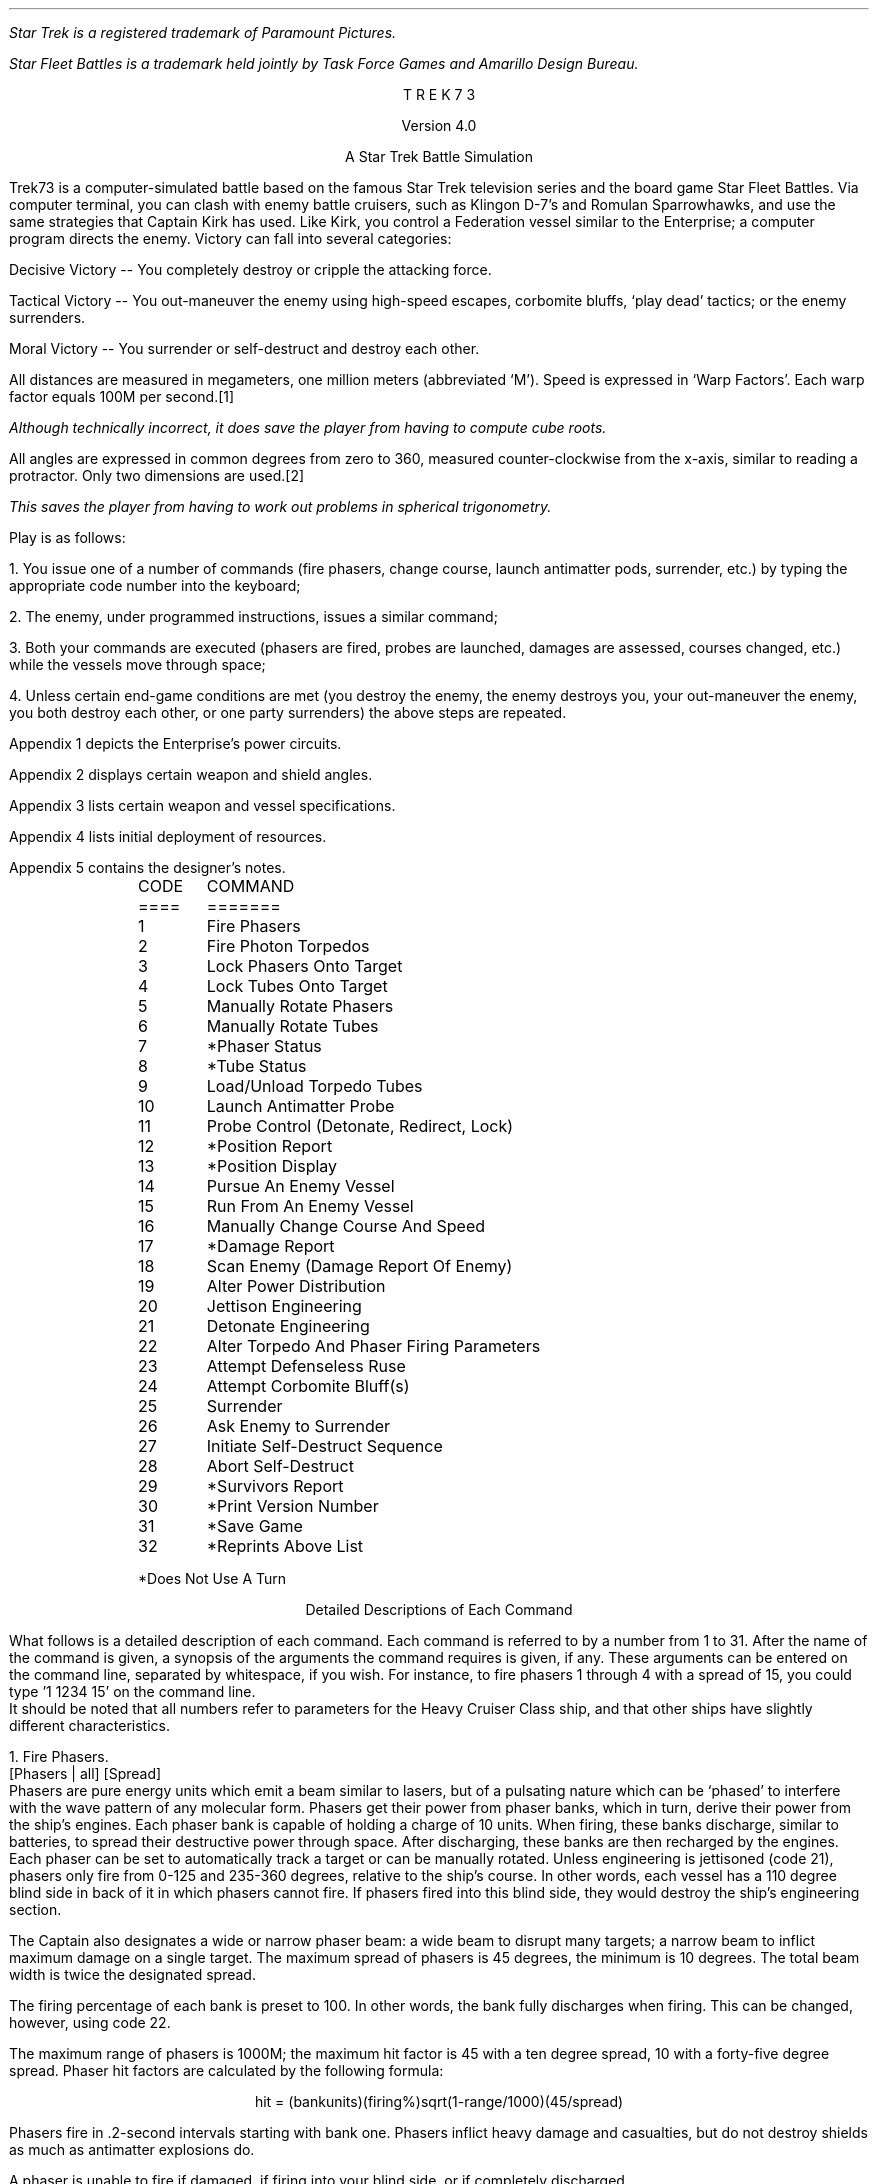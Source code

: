 .ND
.ds CF - % -
.ds CH 
.nr PO 0.5i
.nr LL 6.5i
.nr PD 0
.ND
.ds CF - % -
.ds LH STAR
.ds CH 
.ds RH TREK
.nr PO 0.5i
.nr LL 6.5i
.nr PD 0
.na
.LP
.FS (R)
Star Trek is a registered trademark of Paramount Pictures.
.FE
.FS (TM)
Star Fleet Battles is a trademark held jointly by Task Force Games
and Amarillo Design Bureau.
.FE
.ce 3
T R E K   7 3
.sp
Version 4.0
.sp
A Star Trek Battle Simulation
.sp
.PP
Trek73 is a computer-simulated battle based on the famous
Star Trek television series and
the board game Star Fleet Battles.
Via computer terminal, you can clash with enemy
battle cruisers, such as Klingon D-7's and Romulan Sparrowhawks,
and use the same strategies
that Captain Kirk has used.
Like Kirk, you control a Federation vessel similar to the
Enterprise; a computer program directs the enemy.
Victory can fall into several categories:
.sp
.PP
Decisive Victory -- You completely destroy or cripple the
attacking force.
.sp
.PP
Tactical Victory -- You out-maneuver the enemy using
high-speed escapes, corbomite bluffs, `play dead' tactics;
or the enemy surrenders.
.sp
.PP
Moral Victory -- You surrender or self-destruct and destroy
each other.
.sp
.PP
All distances are measured in megameters, one million meters
(abbreviated `M').
Speed is expressed in `Warp Factors'.
Each warp factor equals 100M per second.\**
.FS
Although technically incorrect, it does save the player from
having to compute cube roots.
.FE
All angles are expressed in common degrees from zero to
360, measured counter-clockwise from the x-axis, similar to
reading a protractor.
Only two dimensions are used.\**
.FS
This saves the player from having to work out problems in
spherical trigonometry.
.FE
.sp
.PP
Play is as follows:
.sp
.PP
1.  You issue one of a number of commands (fire phasers, change
course, launch antimatter pods, surrender, etc.) by typing
the appropriate code number into the keyboard;
.sp
.PP
2.  The enemy, under programmed instructions, issues a
similar command;
.sp
.PP
3.  Both your commands are executed (phasers are fired,
probes are launched, damages are assessed, courses changed,
etc.) while the vessels move through space;
.sp
.PP
4.  Unless certain end-game conditions are met (you destroy
the enemy, the enemy destroys you, your out-maneuver the
enemy, you both destroy each other, or one party surrenders)
the above steps are repeated.
.sp
.PP
Appendix 1 depicts the Enterprise's power circuits.
.sp
.PP
Appendix 2 displays certain weapon and shield angles.
.sp
.PP
Appendix 3 lists certain weapon and vessel specifications.
.sp
.PP
Appendix 4 lists initial deployment of resources.
.sp
.PP
Appendix 5 contains the designer's notes.
.sp 2
.LP
.in 1i
.ta .5i
.nf
CODE	     COMMAND
====	     =======
.sp
1	     Fire Phasers
2	     Fire Photon Torpedos
3	     Lock Phasers Onto Target
4	     Lock Tubes Onto Target
5	     Manually Rotate Phasers
6 	     Manually Rotate Tubes
7	     *Phaser Status
8	     *Tube Status
9	     Load/Unload Torpedo Tubes
10	     Launch Antimatter Probe
.sp
11	     Probe Control (Detonate, Redirect, Lock)
12	     *Position Report
13	     *Position Display
14	     Pursue An Enemy Vessel
15	     Run From An Enemy Vessel
16	     Manually Change Course And Speed
17	     *Damage Report
18	     Scan Enemy (Damage Report Of Enemy)
19	     Alter Power Distribution
20	     Jettison Engineering
.sp
21	     Detonate Engineering
22	     Alter Torpedo And Phaser Firing Parameters
23	     Attempt Defenseless Ruse
24	     Attempt Corbomite Bluff(s)
25	     Surrender
26	     Ask Enemy to Surrender
27	     Initiate Self-Destruct Sequence
28	     Abort Self-Destruct
29	     *Survivors Report
30	     *Print Version Number
.sp
31	     *Save Game
32	     *Reprints Above List
.sp
*Does Not Use A Turn
.in 0
.fi
.bp
.ce
Detailed Descriptions of Each Command
.sp
.PP
What follows is a detailed description of each command.
Each command is referred to by a number from 1 to 31.
After the name of the command is given, a synopsis of the
arguments the command requires is given, if any.
These arguments can be entered on the command line, separated
by whitespace, if you wish.
For instance, to fire phasers 1 through 4 with a spread of 15,
you could type '1 1234 15' on the command line.
.PP
It should be noted that all numbers refer to parameters for
the Heavy Cruiser Class ship, and that other ships have
slightly different characteristics.
.sp
.LP
1.  Fire Phasers.
.PP
[Phasers | all] [Spread]
.PP
Phasers are pure energy units which emit
a beam similar to lasers, but of a pulsating nature which
can be `phased' to interfere with the wave pattern of any
molecular form.
Phasers get their power from phaser banks, which in turn,
derive their power from the ship's engines.
Each phaser bank is capable of holding a charge of 10 units.
When firing, these banks discharge, similar to batteries, to
spread their destructive power through space.
After discharging, these banks are then recharged by the
engines.
Each phaser can be set to automatically track a target or
can be manually rotated.
Unless engineering is jettisoned (code 21), phasers only
fire from 0-125 and 235-360 degrees, relative to the ship's
course.
In other words, each vessel has a 110 degree blind side in
back of it in which phasers cannot fire.
If phasers fired into this blind side, they would destroy
the ship's engineering section.
.sp
.PP
The Captain also designates a wide or narrow phaser beam: a
wide beam to disrupt many targets; a narrow beam to inflict
maximum damage on a single target.
The maximum spread of phasers is 45 degrees, the minimum is
10 degrees.
The total beam width is twice the designated spread.
.sp
.PP
The firing percentage of each bank is preset to 100.
In other words, the bank fully discharges when firing.
This can be changed, however, using code 22.
.sp
.PP
The maximum range of phasers is 1000M; the maximum hit
factor is 45 with a ten degree spread, 10 with a forty-five
degree spread.
Phaser hit factors are calculated by the following formula:
.sp
.ce
hit = (bankunits)(firing%)sqrt(1-range/1000)(45/spread)
.sp
.PP
Phasers fire in .2-second intervals starting with bank one.
Phasers inflict heavy damage and casualties, but do not
destroy shields as much as antimatter explosions do.
.sp
.PP
A phaser is unable to fire if damaged, if firing into your
blind side, or if completely discharged.
.sp
.LP
2.  Fire Photon Torpedos.
.PP
[Tubes | all]
.PP
The Enterprise is equipped with six torpedo tubes, which, as
phasers, can be set to automatically track a target or be
manually rotated.
Unless engineering is jettisoned, tubes only fire from
0-135 and 225-360 degrees.
Each tube fires all its antimatter pods, which are
held suspended in a magnetic force field.
Photon torpedos can be fired directly at an enemy, laid out
as a mine field, or scattered in an attacker's path as
depth charges.
.sp
.PP
Tubes must be loaded (code 9) prior to firing.
Normally, torpedos are launched at warp 12 in .2-second
intervals, beginning with tube one.
Photon torpedos have a proximity fuse of 200M.
All of these values can be changed by using code 22.
.sp
.PP
Torpedos must be launched with care since the antimatter
pods which are fired can never be recovered.
It is suggested that you not fire more than four torpedos at
any one time, since a certain number of them do miss, or are
destroyed by the enemy firing phasers at them.
It is also suggested that you fire them at distant targets,
beyond 1100M, to avoid the explosion radius of your own
weapons.
Hit factors resulting from antimatter explosions are
calculated as follows:
.sp
.ce
hit = 5(#podscontained)sqrt(1-range/(50(#podscontained)))
.sp
.PP
The maximum hit factor of an antimatter device is five times
the number of pods contained (in the case of torpedos, 50);
its explosion radius is 50 time the number of pods
contained (in the case of torpedos, 500).
Antimatter explosions heavily weaken shields but do not
damage equipment as much as phasers do.
This formula also applies to vessels, engineering sections,
and antimatter probe explosions.
.sp
.PP
A photon torpedo's proximity fuse will not be activated by a
cloaked ship.
.sp
.PP
Tubes are unable to fire if damaged, if firing into your
blind side, or if unloaded.
.sp
.LP
3.  Lock Phasers.
.PP
[Phasers | all] [Target Name]
.PP
Phasers locked on an enemy vessel will automatically aim
towards it.
Although phasers may track a vessel which is in the firing
blind side, they will not fire unless engineering is
jettisoned.
To fire at vessels in the blind spot, simply change course
at least 55 degrees.
Once a phaser is locked, it is not disengaged until the
target is destroyed (in which case it is then rotated to
zero degrees relative), relocked, manually overridden, or
damaged.
.sp
.PP
Phasers can not be locked onto cloaked enemy ships.
Phasers that were previously locked onto a non-cloaked ship
will track the enemy's last known course and speed when
that ship cloaks.
.sp
.LP
4.  Lock Tubes.
.PP
[Tubes | all] [Target Name]
.PP
Tubes lock and unlock in the same manner that phasers do.
.sp
.LP
5.  Manually Rotate Phasers.
.PP
[Phasers | all] [Bearing]
.PP
Manually rotating phasers disengages any previous locks and
positions them as directed, relative to your course.
For example, if your course is 30, and phasers are rotated
45 degrees, they will hit a target bearing 75 degrees.
Rotating phasers into you blind side is permissible,
however, they will not fire.
.sp
.LP
6.  Manually Rotate Tubes.
.PP
[Tubes | all] [Bearing]
.PP
Manually rotating tubes is similar to rotating phasers.
.sp
.LP
7.  Phaser Status.
.PP
Phaser status reports the control (locks and damages),
deployment, levels, firing percentages (normally 100),
and charge/discharge rates (normally +10) of all phasers.
This command does not use a turn.
Cf. Command 22.
.sp
.LP
8.  Tube Status.
.PP
Tube status reports the control, deployment, tube levels,
launch speeds (normally 12), proximity delays (normally
200), and time delays (normally 10) of all tubes.
This command does not use a turn.
Cf. Command 22.
.sp
.LP
9.  Load/Unload Tubes.
.PP
[l | u] [Tubes | all]
.PP
Each specified tube will be automatically loaded with 10 units or
whatever remains in the engines, whichever is less.
Tubes can also be unloaded if the need arises.
.sp
.LP
10.  Launch Antimatter Probe.
.PP
[Pods] [Time] [Proximity] [Target | [<CR> Course]]
.PP
Probes are slow-moving devices equipped with internal
guidance systems which allow them to chase an enemy vessel.
Probes consist of at least ten antimatter pods which are
launched from an undamaged probe launcher at warp three.
As with torpedos, probes are set with time and proximity
fuses, and use the same hit factor formula as do torpedos.
.sp
.LP
11.  Probe Control.
.PP
[y | [n [Probe] [y | [n [Target | [<CR> Course]]]]]]
.PP
Probe control allows you to detonate or redirect probes
which may have missed.
.sp
.LP
12.  Position Report.
.PP
Position reports are vital since valuable information on
courses, bearings and ranges are given to aid the formation
of good strategy.
.PP
Each ship is listed along with its current speed, course,
and bearing.
Also listed is your relative bearing to that ship.
A relative bearing of 0 means you are pointed directly at
the ship, whereas a relative bearing of 180 means you are
pointed directly away from the ship.
Next is the reverse relative bearing, which gives the relative
bearing of you with respect to the ship listed.
.PP
Cloaked ships show up with an asterisk (*) before the name,
and the information displayed is the last available information
on those ships.
If no position report has been performed prior to the enemy ship
engages a cloaking device, no information will be available on 
that ship.
This command does not use a turn.
.sp
.LP
13.  Position Display.
.PP
[Radius of scan]
.PP
Position displays, similar to radar scans, show objects
which surround your vessel.
The Enterprise is indicated by a `+', jettisoned engineering
sections by a `#', probes by a `*', torpedos by a `:', and
enemy vessels by the first letter of their names.
Enemy vessels that are cloaked appear as lower case letters.
This command does not use a turn.
.sp
.LP
14.  Pursue An Enemy Vessel.
.PP
[Target Name] [Warp Factor]
.PP
This order instructs the ship's navigation to face an enemy
vessel whenever possible.
Obviously it is impossible to pursue a cloaked vessel.
.sp
.LP
15.  Run From An Enemy Vessel.
.PP
[Target Name] [Warp Factor]
.PP
This order, just the opposite of order #14, instructs the
navigation to keep the stern of the Enterprise towards an
enemy vessel whenever possible.
Running from a cloaked vessel is not very useful.
.sp
.LP
16.  Manually Change Course and Speed.
.PP
[Course] [Warp Factor]
.PP
This order instructs navigation to maintain a fixed course
and speed.
The following information applies to the above three orders:
.sp
.PP
Your maximum rotation rate when turning is:
.ce
degrees per sec = 5 * (11 - current warp speed)
.sp
.PP
Accordingly, you can turn 55 degrees at warp one, 50 at
warp two, and so on down to 10 degrees at warp nine.
In other words, the faster you travel, the less
maneuverable you are.
You are also less maneuverable if your warp drive is damaged
or destroyed.
Your maximum speed is warp nine,
the enemy's is warp eleven.
.sp
.LP
17.  Damage Report.
.PP
This report informs you of the status of your ship.
A destroyed computer make commands 3 (lock
phasers), 4 (lock torpedos), 14 (pursue), 15 (run), 27
(initiate self-destruct), and 28 (abort self-destruct)
impossible to execute.
You will be required to manually rotate phasers and
torpedos, and manually change course and speed.
Destroyed sensors makes commands 13 (position display) and
18 (scan) impossible.
A destroyed probe launcher prevents you from
launching probes (command 10).
A destroyed warp drive slows your maximum speed to warp 0.99 and
severely limits your maneuverability.
See order 20 about jettisoned engineering section.
When your crew of 450 dies, your vessel is as good as dead.
There are 350 men aboard each enemy vessel.
.sp
.PP
All of the above systems can be partially damaged.
A damaged warp drive (common) lowers your maximum speed
and maneuverability.
A damaged probe launcher (sometimes) may refuse to launch.
Damaged sensors (rare) may not be able to return position
displays or be able to scan an enemy.
A damaged computer (very rare) will sometimes refuse to lock onto
targets, and in addition, when damaged, may lose some of the
locks held by the weapons or by the helm.
.sp
.PP
Shield percentage is calculated by its energy drain times
its operating efficiency.
Efficiency starts at 100 and declines with each hit.
No damages of any kind are incurred when a shield absorbs
its first hit, no matter how great the hit.
Shield one is 1.5 times as strong as the other three shields.
.sp
.PP
`Efficiency' indicates the number of energy units being
burned per warp factor per second.
This number is initially one (.75 for enemy) and increases
per hit.
.sp
.PP
`Regeneration' indicates the number of energy units being
gained per second.
Initially set at 10, this number decreases per hit.
.sp
.PP
`Fuel capacity' indicates the number of matter-antimatter
pods a vessel has aboard.
This number rapidly decreases with each torpedo or probe
fired.
.sp
.PP
`Fuel' indicates the number of matter-antimatter pods which
are filled with energy.
This number rapidly decreases when maintaining high warp
speeds or firing phasers.
.sp
.LP
18.  Scan Enemy (Damage Report of Enemy).
.PP
[Ship Name | Probe id | #Ship Name]
.PP
This command gives a damage report of an enemy ship in
the same format as command 17.
You cannot scan an enemy who is cloaked.
.PP
By giving the id number of a probe, information about it can
be gathered.
The same information can be gathered about a ship's jettisoned
engineering by prepending a '#' before the ship's name.
.sp
.LP
19.  Alter Power Distribution.
.PP
[Shld 1 drain [* | ... Sh 4]] [Phsr 1 drain [* | ... Ph 4]]
.PP
The synopsis of this command can be confusing.
The first set of numbers gives the drains for each shield.
All four shield drains can be specified, but
if a star is used immediately after a shield drain
(eg, 19 0.5 1*),
then the remaining shields will all be given a drain equal to the
number preceding the '*'.
(Thus, in the above example, shield 1's drain is 0.5, whereas
shields 2, 3, and 4 have a drain of 1).
The same applies to the phaser drains.
.sp
.PP
The power circuits of all vessels are illustrated in
Appendix 2.
Dilithium crystals produce energy much like generators.
This power is then used to maintain warp speeds, recharge
antimatter pods in the engine reserve, recharge phaser
banks, or maintain shield power.
Your initial regeneration is ten, however, the shields normally
drain four units and the engines require one unit per each
warp-second.
.sp
.PP
Shields can be thought of as electromagnets.
The more energy put into them, the stronger their force field
becomes.
Therefore, a shield's overall percentage is calculated by
the following formula:
.sp
.ce
shield percentage = (energy in)(effective %)
.sp
.PP
Notice that dropping power to a shield has the same effect
as having it hit.
Notice also that if your regeneration drops below four,
you may have to discharge your phaser banks if you wish to maintain
full shield power.
.sp
.PP
Phaser banks, similar to batteries, not only discharge (when
firing), but also recharge.
Initially, they are set to recharge fully in one second
(+10) so that you can continually use them.
However, they can discharge fully (-10) in one second to
provide extra power to shields, warp engines, or engine
reserve.
.sp
.PP
Under most conditions, you need not concern yourself with
power distribution unless some special need arises.
Distribution, for the most part, is automatic.
Regeneration is calculated first; that power is placed in
reserve, along with any discharged phaser units.
Shield drain is calculated next, then the cloaking device,
then phaser and engine drains.
.sp
.PP
Be concerned with wasting power by indiscriminately firing
phasers and torpedos, maintaining speeds over warp three, or
dumping scores of units onto antimatter probes.
Huge power losses cannot be made up in battle.
.sp
.LP
20.  Jettison Engineering.
.PP
Although this order was never executed in the television
series, it is quite possible.
Jettisoning engineering has serious consequences, but it may
be your only course of action.
.sp
.PP
One would jettison engineering if being pursed by vessels,
probes or torpedos, or as a suicidal gesture.
.sp
.PP
The following things happen when engineering is jettisoned:
You lose all your fuel and reserve capacity;
you lose your regeneration;
you lose your warp drive;
your lose your probe launcher;
you lose your shields until you designate phasers to discharge;
the engineering section itself decelerates to a stop;
a ten second time delay on it is set (hopefully,
when it does explode, you are far from its effects);
you lose your cloaking device;
your phasers and torpedos are now free to fire in any direction.
.sp
.LP
21.  Detonate Engineering.
.PP
[nothing | [y | n]]
.PP
This order, issued after the previous one, manually detonates
your engineering section.
It may also be issued without the previous order, in
which case you will be asked to confirm your (suicidal) order.
.sp
.LP
22.  Alter Torpedo And Phaser Firing Parameters.
.PP
[[y [Launch Speed] [Time Delay] [Proximity Fuse]] | n]
[[y [Firing Percentage]] | n]
.PP
This option allows you to change the launch speeds, time and
proximity delays of your torpedos.
At the beginning of play, torpedos are launched at warp
twelve, have ten second time fuses, and 200M proximity
fuses.
Any vessel or engineering section which comes within the
proximity range will cause the torpedo to explode.
.sp
.PP
Phaser firing percentages can also be altered.
A phaser bank need not fire its full charge.
.sp
.LP
23.  Defenseless Ruse.
.PP
[e | p]
.PP
Another name for this tactic is `playing dead'.
When issued, your shields are dropped to zero, and power is
diverted to your engines or phaser banks.
Hopefully, the enemy will believe you dead and come too
close or break off their attack.
You should then be able to fire or run in the opposite
direction.
.sp
.LP
24.  Attempt Corbomite Bluff(s).
.PP
There were two corbomite bluffs in the television series;
one was against an alien operating a huge space vessel the
other was against Romulan attackers.
Both have been incorporated into this game.
Whichever bluff issued is selected randomly.
.sp
.LP
25.  Surrender.
.PP
This order sends a message to the enemy, saying that you
wish to surrender.
The enemy will then decide whether or not take you alive.
You will have difficulty surrendering to Romulans, who have
never accepted one.
.sp
.LP
26.  Ask Enemy To Surrender.
.PP
This order ends a message to the enemy demanding that they
surrender.
Please bear in mind that Romulans and Orions are the most suicidal.
.sp
.LP
27.  Initiate Self-Destruct.
.PP
This order activates a twenty-second self-destruct sequence.
Because final destruct does not occur until ten turns after
initialization, it is best to start it early, if at all.
When you do explode, hopefully the force of your explosion will
also destroy your attackers.
.sp
.LP
28.  Abort Self-Destruct.
.PP
This order, issued after the previous one, halts the
destruct sequence.
Self-destruct cannot be aborted within five seconds to
detonation.
.sp
.LP
29.  Survivors Report.
.PP
This order prints out the number of survivors on board all the ships.
This order does not use a turn.
Cloaked ships are reported as having `???' survivors.
.sp
.LP
30.  Print version number
.PP
This command, which does not use a turn, prints the current version
of TREK73.
.sp
.LP
31.  Save game
.PP
This command saves the current game into a file.
It can be restarted later by using the command line option `-R'.
.sp
.LP
32.  Reprint Above List.
.PP
This command, which does not use a turn, lists code numbers
and associated descriptions of each.
.sp
.LP
33 And Up.
.PP
Future options, currently being designed in Trek74, will
include Dr. Daystrom's paranoid, M5 multi-tronics computer
which will take over while you relax; or battle someone else
who is on another terminal; or battle in teams; or have a
free-for-all against nine other players.
.sp
.bp
.ce
Options
.sp
.PP
In TREK73, all the names of crewmembers are taken from the
Star Trek series.
Through the use of options, the names, as well as other
aspects of the game, can be changed to whatever you want.
.sp
.PP
To use the options, you must add the variable TREK73OPTS to
your environment.
A sample would be (using the C-shell):
.br
.sp
setenv TREK73OPTS 'name=Jerk, ship=Boobyprize, terse'
.sp
.PP
The option string is a list of comma-separated options.
Options are designated as either boolean or string options.
Boolean options are turned on by typing their name and turned
off by prepending 'no' to them.
String options are set equal to the string which follows the "=".
.sp
.PP
There follows a list of all the options, what type it is,
and an explanation of what they mean.
The default for the option is in square brackets following
the option.
.sp
.LP
terse BOOLEAN [noterse]
.XP
This option, when set, turns off the information regarding the
ship's purpose in the area.
It thus reduces the amount of drek on the screen.
If you are on a slow terminal, this is a nice option to have set.
.sp
.LP
shipname STRING [Enterprise]
.XP
This option names your ship.
.sp
.LP
name STRING
.XP
This option names the captain of the ship.
If this option is not set, then the program will ask for a name.
The captain is the one who must make all the decisions of strategy
and tactics for the ship.
.sp
.LP
sex STRING
.XP
This option gives the captain a gender.
If this option is not set, the program will ask for it's value.
If you respond with something that starts with other than "m" or "f",
beware!
.sp
.LP
science STRING [Spock]
.XP
This option names the science officer, who is responsible
for checking the parameters of the captain's commands.
It is also this officer's duty to report damage to the ship
as well as scan for enemy damage.
.sp
.LP
engineer STRING [Scott]
.XP
This option names the chief engineer of the ship.
It is this officer's duty to report on the status of the ship,
especially its energy supply and distribution of the same.
The officer also controls the launching of anti-matter probes.
.sp
.LP
helmsman STRING [Sulu]
.XP
This option names the ship's helmsman.
This officer's duty is to control the speed of the ship
and also controls the firing of the ship's weapons.
.sp
.LP
nav STRING [Chekov]
.XP
This option names the ship's navigator, who is responsible
for the navigation of the ship.
This officer makes changes to the ship's course as directed
by the captain.
This officer also controls any anti-matter probes after they
have been launched.
.sp
.LP
com STRING [Uhura]
.XP
This option names the ship's communications officer.
It is the duty of this officer to handle all communications between
the ship and the rest of the universe.
.sp
.LP
enemy STRING [random]
.XP
If this option is set, it tells the program which race you wish
to fight.
The available races are:
Klingon, Romulan, Kzinti, Gorn, Orion, Hydran, Lyran, or Tholian.
If the option is not set, the race you will fight is chosen at random.
.sp
.LP
foename STRING [random]
.XP
If this option is set, it specifies the name of the commander
of the enemy ship(s).
If this option is not specified, the name is chosen at random.
.sp
.LP
class STRING [CA]
.XP
This option specifies the kind of ship you are commanding.
Allowable classes are: DN, CA, CL, and DD, standing for
dreadnought, heavy cruiser, light cruiser, and destroyer.
In general, the larger the ship, the more weapons and stronger
shields you have, at the cost of less speed and maneuverability.
.sp
.LP
foeclass STRING [CA]
.XP
This option specifies the kind of ship that you are fighting.
The different classes are explained above.
.sp
.LP
silly BOOLEAN [nosilly]
.XP
If this option is set, an additional race is added to the list of
possible races to fight.
This race is the Monty Pythons.
Note that if you wish to always fight the Monty Python's, you merely
have to set the enemy option above.
.sp
.LP
time STRING [30]
.XP
Time is used to specify the time between commands.
The longer this value, the more time may be used in issuing a command.
.sp
.LP
teletype BOOLEAN [noteletype]
.XP
The teletype option causes some of the output to come out as it did
in the original teletype version.
.sp
.LP
savefile STRING [$HOME/trek73.save]
.XP
The savefile option specifies where the data image is to be stored
if the game is saved during play.
``~'' is not expanded, so the path should be
explicit and fully expanded.
.sp 3
.ce
Command Line Options
.sp
.PP
In all cases, the arguments you place on the command line will supersede
options in the environment.
.sp
.PP
The following is a description of the command line options:
.sp
.IP \-t
Turns on terse mode.
No initial scenario description is given.
This is useful for terminals running at low baud rates.
This option is normally off.
.sp
.IP \-c
Allows the specification of the Federation captain's name.
.sp
.IP \-s
Specify the sex of the captain of the Federation vessel.
.sp
.IP \-S
Specify the name of the Science Officer of the Federation vessel.
.sp
.IP \-E
Specify the name of the Chief Engineer of the Federation vessel.
.sp
.IP \-C
Specify the name of the Communications Officer of the Federation vessel.
.sp
.IP \-N
Specify the name of the Navigator of the Federation vessel.
.sp
.IP \-H
Specify the name of the Helmsman of the Federation vessel.
.sp
.IP \-f
Specify the name of the enemy commanding officer.
.sp
.IP \-r
Specify the race of the enemy.
The race should be one of the following:
Klingon, Romulan, Kzinti, Gorn, Hydran, Lyran, Tholian, Orion,
or Monty Python.
.sp
.IP \-d
Set the delay time for command entry.
Higher times can be useful for novices or for playing on very slow
terminals.
.sp
.IP \-y
Silly option.
Adds the Monty Pythons as a possible enemy race.
This option is normally off.
.sp
.IP \-T
Teletype option.
Causes certain parts of the output to come out as they did on the
original teletype implementation.
Doesn't do much for the game on crts.
This option is normally off.
.sp
.IP \-n
Specify the name of the Federation vessel.
The default name for the Federation vessel is randomly chosen from a
set of names.
.sp
.IP \-F
Specify the class of the enemy vessel(s).
Allowable classes are Destroyer (DD), Light Cruiser (CL),
Heavy Cruiser (CA), and Dreadnought (DN).
If the argument is none of the above, the program assumes that this is
the name of a file where a player-designed ship is stored.
.sp
.IP \-l
Specify the class of the Federation vessel.
Available classes are the same as the enemy's.
.sp
.IP \-R
Restore the game from the savefile.  It is assumed that the TREK73OPTS
contains the name of the savefile, otherwise it is not possible to restart
the game with the -R option.  In case the savefile name is not in TREK73OPTS,
the game may be restored by issuing the command with the path to the savefile
as the first argument.
.bp
.ce
Designer Ships
.sp
.PP
A feature of TREK73 allows you to have more than just the standard
four ship types.
The programs
.I bpv
(6) and
.I shipyard
(6) allows new ship types to be created.
.I Shipyard
in conjunction with the -F and/or -l command line option allows
battle between, say, the Enterprise and the Death Star.
.PP
See the manual pages for
.I bpv
and
.I shipyard
for more information about designer ships.
.sp
.ce
English Parser
.PP
The latest feature of TREK73 Version 4.0 is the addition of
a rudimentary English parser.
No longer does the player have to remember what code number
corresponds to what command.
.PP
A full list of allowable commands would nearly double
the length of this document.
Suffice it to say that it was the designers' desire
to allow commands to be typed in just as if they would be spoken.
An example of a legitimate command would be:
"Pursue the Albatross at warp 6.5".
Another would be:
"Lock all tubes onto the Devastator".
.PP
If a given phrase does not work, try modifying the words or the
order of the words.
Some words, especially if they are long, may be abbreviated.
.PP
If all else fails, then bite the bullet and memorize
the command numbers.
.sp
.ce
Simple Strategy
.sp
.PP
If you are a beginner, a simple strategy to follow is:
fight only one attacker;
pursue him (code 14) at warp factor one;
lock on all phasers (code 3);
continuously take position reports (code 12) and watch his range;
when he gets within 1000M, fire all phasers (code 1) and
keep on firing when he is in range;
When the enemy is out of range, take damage reports and scans
of the enemy (codes 17 and 18).
.sp
.PP
After a few trial games using the above strategy, you will
want to become as efficient as the enemy at firing photon
torpedos.
Finally, when you master launching antimatter probes, you
can designate more than one attacker.
.sp 3
.ce
Trek73's History
.sp
.PP
Trek73 was programmed on a Hewlett-Packard 2000C system by
William K. Char, Perry Lee, and Dan Gee.
In January 1973, Mr. Char started with a few ideas and five
months later, in May, introduced $SPACE, his first version.
.sp
.PP
Space had only 14 commands and comprised one 10K program.
Response was so great that new ideas flooded in and in June,
work on Trek73 was begun.
Over 70 recordings of past shows were reviewed to
reconstruct dialogue and vessels.
On October 8, 1973, Trek73 was introduced.
.sp
.PP
In 1984, Dave Pare at University of California at San Diego and Chris
Williams at the University of California at Berkeley independently
translated the BASIC code into C to run under BSD UNIX.\**
.FS
UNIX is a registered trademark of Bell Laboratories.
.FE
.sp
.PP
In April 1985, Jeff Okamoto and Peter Yee, both
at the University of California at Berkeley combined the two
versions into one, fixing bugs and adding new commands and concepts.
.sp
.PP
Ideas and bug reports should be sent to:
.br
ARPA: hpccc!okamoto@hplabs.hp.com and yee@ames-orion.arpa
.br
UUCP: ..!hplabs!hpccc!okamoto and ..!ames-orion!yee
.bp
.ce
APPENDIX 1
.nf
.sp 4
             Secondary Hull                        Primary Hull
              (engineering)
                                              -------
:-----------------------------------------\\   | .5  |      . . . .
::           N C C - 1 7 0 1 A            |}  |0 / 1|---< . . . . .
::________________________________________/   |     |      . . . .
            warp engines     ^                | .5  |      . . . .
                            +++               |0 / 1|---< . . . . .
  =====                      | fuel           |     |      . . . .
   |+|             +       OOOOO reserve      | .5  |      . . . .
   |+| ---------> +++ ---> OOOOO --- +++ ---> |0 / 1|---< . . . . .
 -------           +       *****              |     |      . . . .
 |     |                   *****       shield | .5  |      . . . .
 -------                     |  \\     control |0 / 1|---< . . . . .
dilithium                    *   \\            -------      . . . .
crystal                     ***  +++                       shields
generator                    *     \\phaser control
                             |      --------                 : : :
                             |      |-10/10|-OOOO>. . : : : | : :
        <***:   <[=====| <---+      |-10/10|-**OO>. . :      : : :
        probe   launcher     |      |-10/10|-****>
                             V      |-10/10|-****>
                       =*******=    -------- phaser banks
               photon  =*******=
              torpedo  ===*******
                tubes  =======*******
                       =========  *******
                       =========      *******
+ Energy unit
O Matter-anti-matter pod
* Filled matter-anti-matter pod
---+++---> Energy transfer
---***---> Pod transfer
.fi
.bp
.ce
APPENDIX 2
.br
.ce
Heavy Cruiser
.nf
.sp 7
                                  Shield 2
                                     |
                        135            90
                          \\\\,,,,,,,,''-``,,,,,,,,
                       ,,''\\   .Phaser.Firing An``,,  45
                     ,'     \\ \\125              gles`,/
                   ,'        \\. . Torpedo.          . `,
   :------------------------\\ \\135_-----_ Fir        .  ,
   :________________________/   _-   A 1 -_ ing       .  `
                 |    ||       /        0  \\ Angles   .  |
          Shield |  ,_^^_____/|      _   7  | .       .  | Shield
             -180| [          {     (o)   1 } .       .  |0-
            3    |  `-vv-----\\|      -   -  | .       .  |   1
                 |    ||       \\        C  /  .       .  |
   :-----------------------\\    -_   N C _-  .        .  ,
   :_______________________/      -_____-   .       .   '
                   `,       /225. . . . . .       .   ,'
                     `,    /                    .   ,' \\
                       ``,/ /235. . . . . . . . ,,''   315
                         /`````````,,_,,''''''''
                        225            270
                                     |
                                          Shield 4
.fi
.bp
.ce
APPENDIX 3
.sp 2
.ce
Weapon And Vessel Specifications
.ce
Destroyer Class Vessel
.ce
Enemy exceptions are enclosed within [brackets]
.sp
.DS
.ta 2.8iR 3.3i
.ce
Phasers
	Number of banks	2
	Max range	1000 megameters
	Max spread	90 degrees (45+45)
	Min spread	20 degrees (10+10)
	Max hit with 45 degree spread	10
	Max hit with 10 degree spread	45
	Loss of shield 1 per hit	hit/3
	Loss of shields 2-3-4 per hit	hit/2
	Firing angles with engineering	0-150, 210-360 degrees
	Max charge per bank	10 units
	Min charge or discharge time	1 sec
.sp
.ce
Tubes
	Number of tubes	4
	Max range	12,000 megameters
	max launch speed	warp 12
	Max time delay	10 seconds
	Max proximity delay	500M
	Max explosion radius	500M
	Max number of pods launched	10
	Max hit factor	50
	Loss of shield 1 per hit	hit/2.25
	Loss of shields 2-3-4 per hit	hit/1.5
	Firing angles with engineering	0-160, 200-360 degrees
.sp
.ce
Probes
	Number of probe launchers	1
	Max range	3000M
	Max launch speed	2
	Max time delay	15 sec
	Max proximity delay	any
	Max explosion radius	50 times number of pods
	Max pods launched	fuel available
	Max hit factor	10 times number of pods
	Loss of shields per hit	same as torpedos
	Firing angles with engineering	all
.sp
.ce
Vessels
	Max turning rate	120 degrees
	Max speed	warp 10 [12]
	Min units burned per warp-second	.5 [.5]
	Crew	200 [150]
.DE
.bp
.ce
Weapon And Vessel Specifications
.ce
Light Cruiser Class
.ce
Enemy exceptions are enclosed within [brackets]
.sp
.DS
.ta 2.8iR 3.3i
.ce
Phasers
	Number of banks	4
	Max range	1000 megameters
	Max spread	90 degrees (45+45)
	Min spread	20 degrees (10+10)
	Max hit with 45 degree spread	10
	Max hit with 10 degree spread	45
	Loss of shield 1 per hit	hit/4.5
	Loss of shields 2-3-4 per hit	hit/3
	Firing angles with engineering	0-140, 220-360 degrees
	Max charge per bank	10 units
	Min charge or discharge time	1 sec
.sp
.ce
Tubes
	Number of tubes	4
	Max range	12,000 megameters
	max launch speed	warp 12
	Max time delay	10 seconds
	Max proximity delay	500M
	Max explosion radius	500M
	Max number of pods launched	10
	Max hit factor	50
	Loss of shield 1 per hit	hit/3
	Loss of shields 2-3-4 per hit	hit/2
	Firing angles with engineering	0-150, 210-360 degrees
.sp
.ce
Probes
	Number of probe launchers	1
	Max range	3000M
	Max launch speed	2
	Max time delay	15 sec
	Max proximity delay	any
	Max explosion radius	50 times number of pods
	Max pods launched	fuel available
	Max hit factor	10 times number of pods
	Loss of shields per hit	same as torpedos
	Firing angles with engineering	all
.sp
.ce
Vessels
	Max turning rate	77 degrees
	Max speed	warp 9 [11]
	Min units burned per warp-second	.75 [.5]
	Crew	350 [250]
.DE
.bp
.ce
Weapon And Vessel Specifications
.ce
Heavy Cruiser Class
.ce
Enemy exceptions are enclosed within [brackets]
.sp
.DS
.ta 2.8iR 3.3i
.ce
Phasers
	Number of banks	4
	Max range	1000 megameters
	Max spread	90 degrees (45+45)
	Min spread	20 degrees (10+10)
	Max hit with 45 degree spread	10
	Max hit with 10 degree spread	45
	Loss of shield 1 per hit	hit/4.5
	Loss of shields 2-3-4 per hit	hit/3
	Firing angles with engineering	0-125, 235-360 degrees
	Max charge per bank	10 units
	Min charge or discharge time	1 sec
.sp
.ce
Tubes
	Number of tubes	6
	Max range	12,000 megameters
	max launch speed	warp 12
	Max time delay	10 seconds
	Max proximity delay	500M
	Max explosion radius	500M
	Max number of pods launched	10
	Max hit factor	50
	Loss of shield 1 per hit	hit/3
	Loss of shields 2-3-4 per hit	hit/2
	Firing angles with engineering	0-135, 225-360 degrees
.sp
.ce
Probes
	Number of probe launchers	1
	Max range	3000M
	Max launch speed	2
	Max time delay	15 sec
	Max proximity delay	any
	Max explosion radius	50 times number of pods
	Max pods launched	fuel available
	Max hit factor	10 times number of pods
	Loss of shields per hit	same as torpedos
	Firing angles with engineering	all
.sp
.ce
Vessels
	Max turning rate	55 degrees
	Max speed	warp 9 [11]
	Min units burned per warp-second	1 [.75]
	Crew	450 [350]
.DE
.bp
.ce
Weapon And Vessel Specifications
.ce
Dreadnought Class
.ce
Enemy exceptions are enclosed within [brackets]
.sp
.DS
.ta 2.8iR 3.3i
.ce
Phasers
	Number of banks	6
	Max range	1000 megameters
	Max spread	90 degrees (45+45)
	Min spread	20 degrees (10+10)
	Max hit with 45 degree spread	10
	Max hit with 10 degree spread	45
	Loss of shield 1 per hit	hit/7.5
	Loss of shields 2-3-4 per hit	hit/5
	Firing angles with engineering	0-125, 235-360 degrees
	Max charge per bank	10 units
	Min charge or discharge time	1 sec
.sp
.ce
Tubes
	Number of tubes	8
	Max range	12,000 megameters
	max launch speed	warp 12
	Max time delay	10 seconds
	Max proximity delay	500M
	Max explosion radius	500M
	Max number of pods launched	10
	Max hit factor	50
	Loss of shield 1 per hit	hit/6
	Loss of shields 2-3-4 per hit	hit/4
	Firing angles with engineering	0-135, 225-360 degrees
.sp
.ce
Probes
	Number of probe launchers	1
	Max range	3000M
	Max launch speed	2
	Max time delay	15 sec
	Max proximity delay	any
	Max explosion radius	50 times number of pods
	Max pods launched	fuel available
	Max hit factor	10 times number of pods
	Loss of shields per hit	same as torpedos
	Firing angles with engineering	all
.sp
.ce
Vessels
	Max turning rate	30 degrees
	Max speed	warp 8 [10]
	Min units burned per warp-second	2 [1.5]
	Crew	600 [450]
.DE
.bp
.ce
APPENDIX 4
.sp 2
.ce
Initial Settings
.ce
Destroyer class
.sp 1
.ce
Enemy exceptions are enclosed within [brackets]
.sp
.DS
.ta 2.8iR 3.3i
	Crew	200 [150]
	Speed	Warp 1
	Course	0 [0-360] degrees
	Engine Efficiency	.5 [.5]
	Fuel Level	100
	Fuel Capacity	150
	Regeneration Rate per Second	8.0
	Helm Lock	None [None]
	Phaser Deployment	0, 0
	Phaser Bank Levels	2 x 10 units
	Phaser Charge/Discharge Rates	2 x 10 units
	Shield Drain	2 x 1 units
	Shield Percentage	2 x 100
	Torpedo Deployment	60, 0, 0, 300
	Tube Levels	4 x Zero
	Total Charged Pods Available	190
.sp
.DE
.ce
Initial Settings
.ce
Light Cruiser Class
.sp 1
.ce
Enemy exceptions are enclosed within [brackets]
.sp
.DS
.ta 2.8iR 3.3i
	Crew	350 [250]
	Speed	Warp 1
	Course	0 [0-360] degrees
	Engine Efficiency	.75 [.5]
	Fuel Level	125
	Fuel Capacity	175
	Regeneration Rate per Second	10
	Helm Lock	None [None]
	Phaser Deployment	90, 0, 0, 270
	Phaser Bank Levels	4 x 10 units
	Phaser Charge/Discharge Rates	4 x 10 units
	Shield Drain	4 x 1 units
	Shield Percentage	4 x 100
	Torpedo Deployment	60, 0, 0, 300
	Tube Levels	4 x Zero
	Total Charged Pods Available	190
.sp
.DE
.bp
.ce
Initial Settings
.ce
Heavy Cruiser Class
.sp 1
.ce
Enemy exceptions are enclosed within [brackets]
.sp
.DS
.ta 2.8iR 3.3i
	Crew	450 [350]
	Speed	Warp 1
	Course	0 [0-360] degrees
	Engine Efficiency	1 [.75]
	Fuel Level	150
	Fuel Capacity	200
	Regeneration Rate per Second	10
	Helm Lock	None [None]
	Phaser Deployment	90, 0, 0, 270
	Phaser Bank Levels	4 x 10 units
	Phaser Charge/Discharge Rates	4 x 10 units
	Shield Drain	4 x 1 units
	Shield Percentage	4 x 100
	Torpedo Deployment	120, 60, 0, 0, 300, 240
	Tube Levels	6 x Zero
	Total Charged Pods Available	190
.sp
.DE
.ce
Initial Settings
.ce
Dreadnought Class
.sp 1
.ce
Enemy exceptions are enclosed within [brackets]
.sp
.DS
.ta 2.8iR 3.3i
	Crew	600 [450]
	Speed	Warp 1
	Course	0 [0-360] degrees
	Engine Efficiency	2 [1.5]
	Fuel Level	200
	Fuel Capacity	200
	Regeneration Rate per Second	15
	Helm Lock	None [None]
	Phaser Deployment	90, 90, 0, 0, 270, 270
	Phaser Bank Levels	6 x 10 units
	Phaser Charge/Discharge Rates	6 x 10 units
	Shield Drain	4 x 1 units
	Shield Percentage	4 x 100
	Torpedo Deployment	120, 60, 60, 0, 0, 300, 300, 240
	Tube Levels	8 x Zero
	Total Charged Pods Available	190
.sp
.DE
.bp
.ce
APPENDIX 5
.sp 2
.ce
Designer's Notes
.sp 2
.PP
When I was about 10 or 11, I would go to the Lawrence Hall of Science
quite frequently.
There, on their time-sharing system, I would sit at a Teletype Model 33
and play $TREK.
(Does anyone out there remember XEQ-$TREK?)
.PP
Sadly, LHS replaced their system and $TREK went away.
It was my intention that it should not be forgotten.
I had had a copy of a slightly different version of $TREK written in
BASIC, but it was sadly unimplementable on my Apple ][+ computer.
.PP
When I learned of an implementation of $TREK called trek73 that was
written in C, I jumped at the chance to bring it to the systems
at UC Berkeley.
At that time, the game was mostly a direct translation of the original
BASIC source.
Many of the commands and routines were either missing or faulty.
With Peter Yee, we worked together to fix up the program and managed
to get it running.
.PP
Once it was running, the time came for improvements.
I admit to pulling many concepts from the game Star Fleet Battles, most
notably the different races (Hydrans, Lyrans, etc.) and the ship names.
.PP
This version of the game represents many hours of thinking
and debugging.
I hope you enjoy playing it as much as I did coding it.
.sp
.IP " " 30
-Jeff Okamoto
.sp 2
.PP
My first experience with TREK73 was also at the Lawrence Hall
of Science.
I had been taking classes in Time-Sharing Basic and noticed that other
people always talked about a game called $TREK that was a real CPU hog
and was usually turned off.
Naturally I was intrigued.
Soon I was paying $2.00 an hour for the chance to play that game.
Many long hours and quite a few dollars went into playing $TREK,
so it was with a certain sadness that I learned that the DG Eclipse on
which $TREK ran was being phased out.
I made several attempts to obtain the source before it went away, but
I was unable to get it.
.PP
Fortunately for me, Dave Pare at UC San Diego was also a fan
of the game, and more importantly, he had an outdated copy
of the source from an HP 2000.
Dave had started to implement the game in C to run under 4.2 BSD UNIX.
Expressing my interest to Dave, I was able to get a copy of Dave's code
and thus the TREK Project at Berkeley was started.
I spent endless hours tweaking with Dave's code, implementing some of
the fifteen or so commands that he had not yet translated.
.PP
At about this time, I learned that Christopher Williams, here at
Berkeley, had also tried to implement the game in C.
What is more, he had a copy of the source (in BASIC) from Berkeley
High School, and had implemented most of the commands.
Merging the work that Chris had done into my copy of Dave's work led
to a fairly complete version of the game.
There still remained a large number of bugs, poor ideas, and outright
mistakes in the code, but it ran.
.PP
Jeff Okamoto, being a fan of the game and a Star Fleet Battles
player, was greatly interested in hacking on the game to bring up to
par with the version that ran at LHS and to extend it even beyond
that.
Thus our partnership was formed and the current version of the game
represents several hundred hours of our joint work (and play).
Also represented are the suggestions, modifications and bug fixes
we received from numerous people, including (to name a few)
Matt Dillon, David Sharnoff, Joel Duisman, and Roger Noe.
.PP
It is hoped that this implementation of a classic game will bring joy
(and perhaps fond remembrances) to all who play.
.sp
.IP " " 30
Live Long and Prosper,
.br
-Peter Yee
